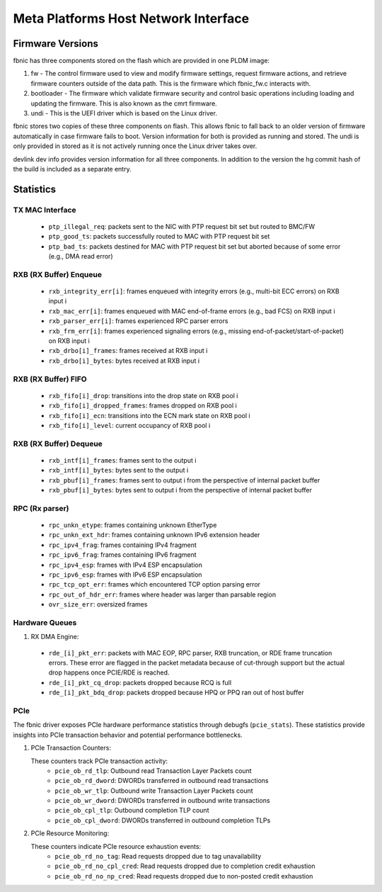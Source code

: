 .. SPDX-License-Identifier: GPL-2.0+

=====================================
Meta Platforms Host Network Interface
=====================================

Firmware Versions
-----------------

fbnic has three components stored on the flash which are provided in one PLDM
image:

1. fw - The control firmware used to view and modify firmware settings, request
   firmware actions, and retrieve firmware counters outside of the data path.
   This is the firmware which fbnic_fw.c interacts with.
2. bootloader - The firmware which validate firmware security and control basic
   operations including loading and updating the firmware. This is also known
   as the cmrt firmware.
3. undi - This is the UEFI driver which is based on the Linux driver.

fbnic stores two copies of these three components on flash. This allows fbnic
to fall back to an older version of firmware automatically in case firmware
fails to boot. Version information for both is provided as running and stored.
The undi is only provided in stored as it is not actively running once the Linux
driver takes over.

devlink dev info provides version information for all three components. In
addition to the version the hg commit hash of the build is included as a
separate entry.

Statistics
----------

TX MAC Interface
~~~~~~~~~~~~~~~~

 - ``ptp_illegal_req``: packets sent to the NIC with PTP request bit set but routed to BMC/FW
 - ``ptp_good_ts``: packets successfully routed to MAC with PTP request bit set
 - ``ptp_bad_ts``: packets destined for MAC with PTP request bit set but aborted because of some error (e.g., DMA read error)

RXB (RX Buffer) Enqueue
~~~~~~~~~~~~~~~~~~~~~~~

 - ``rxb_integrity_err[i]``: frames enqueued with integrity errors (e.g., multi-bit ECC errors) on RXB input i
 - ``rxb_mac_err[i]``: frames enqueued with MAC end-of-frame errors (e.g., bad FCS) on RXB input i
 - ``rxb_parser_err[i]``: frames experienced RPC parser errors
 - ``rxb_frm_err[i]``: frames experienced signaling errors (e.g., missing end-of-packet/start-of-packet) on RXB input i
 - ``rxb_drbo[i]_frames``: frames received at RXB input i
 - ``rxb_drbo[i]_bytes``: bytes received at RXB input i

RXB (RX Buffer) FIFO
~~~~~~~~~~~~~~~~~~~~

 - ``rxb_fifo[i]_drop``: transitions into the drop state on RXB pool i
 - ``rxb_fifo[i]_dropped_frames``: frames dropped on RXB pool i
 - ``rxb_fifo[i]_ecn``: transitions into the ECN mark state on RXB pool i
 - ``rxb_fifo[i]_level``: current occupancy of RXB pool i

RXB (RX Buffer) Dequeue
~~~~~~~~~~~~~~~~~~~~~~~

   - ``rxb_intf[i]_frames``: frames sent to the output i
   - ``rxb_intf[i]_bytes``: bytes sent to the output i
   - ``rxb_pbuf[i]_frames``: frames sent to output i from the perspective of internal packet buffer
   - ``rxb_pbuf[i]_bytes``: bytes sent to output i from the perspective of internal packet buffer

RPC (Rx parser)
~~~~~~~~~~~~~~~

 - ``rpc_unkn_etype``: frames containing unknown EtherType
 - ``rpc_unkn_ext_hdr``: frames containing unknown IPv6 extension header
 - ``rpc_ipv4_frag``: frames containing IPv4 fragment
 - ``rpc_ipv6_frag``: frames containing IPv6 fragment
 - ``rpc_ipv4_esp``: frames with IPv4 ESP encapsulation
 - ``rpc_ipv6_esp``: frames with IPv6 ESP encapsulation
 - ``rpc_tcp_opt_err``: frames which encountered TCP option parsing error
 - ``rpc_out_of_hdr_err``: frames where header was larger than parsable region
 - ``ovr_size_err``: oversized frames

Hardware Queues
~~~~~~~~~~~~~~~

1. RX DMA Engine:

 - ``rde_[i]_pkt_err``: packets with MAC EOP, RPC parser, RXB truncation, or RDE frame truncation errors. These error are flagged in the packet metadata because of cut-through support but the actual drop happens once PCIE/RDE is reached.
 - ``rde_[i]_pkt_cq_drop``: packets dropped because RCQ is full
 - ``rde_[i]_pkt_bdq_drop``: packets dropped because HPQ or PPQ ran out of host buffer

PCIe
~~~~

The fbnic driver exposes PCIe hardware performance statistics through debugfs
(``pcie_stats``). These statistics provide insights into PCIe transaction
behavior and potential performance bottlenecks.

1. PCIe Transaction Counters:

   These counters track PCIe transaction activity:
        - ``pcie_ob_rd_tlp``: Outbound read Transaction Layer Packets count
        - ``pcie_ob_rd_dword``: DWORDs transferred in outbound read transactions
        - ``pcie_ob_wr_tlp``: Outbound write Transaction Layer Packets count
        - ``pcie_ob_wr_dword``: DWORDs transferred in outbound write
	  transactions
        - ``pcie_ob_cpl_tlp``: Outbound completion TLP count
        - ``pcie_ob_cpl_dword``: DWORDs transferred in outbound completion TLPs

2. PCIe Resource Monitoring:

   These counters indicate PCIe resource exhaustion events:
        - ``pcie_ob_rd_no_tag``: Read requests dropped due to tag unavailability
        - ``pcie_ob_rd_no_cpl_cred``: Read requests dropped due to completion
	  credit exhaustion
        - ``pcie_ob_rd_no_np_cred``: Read requests dropped due to non-posted
	  credit exhaustion
